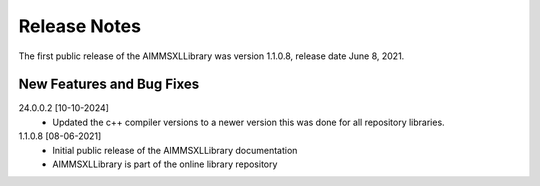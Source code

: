 Release Notes
==================================

The first public release of the AIMMSXLLibrary was version 1.1.0.8, release date June 8, 2021. 

New Features and Bug Fixes
--------------------------

24.0.0.2 [10-10-2024]
    - Updated the c++ compiler versions to a newer version this was done for all repository libraries.

1.1.0.8 [08-06-2021]
    - Initial public release of the AIMMSXLLibrary documentation
    - AIMMSXLLibrary is part of the online library repository